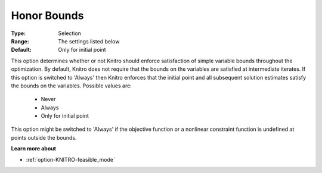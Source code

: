 .. _option-KNITRO-honor_bounds:


Honor Bounds
============



:Type:	Selection	
:Range:	The settings listed below	
:Default:	Only for initial point	



This option determines whether or not Knitro should enforce satisfaction of simple variable bounds throughout the optimization. By default, Knitro does not require that the bounds on the variables are satisfied at intermediate iterates. If this option is switched to 'Always' then Knitro enforces that the initial point and all subsequent solution estimates satisfy the bounds on the variables. Possible values are:



    *	Never
    *	Always
    *	Only for initial point




This option might be switched to 'Always' if the objective function or a nonlinear constraint function is undefined at points outside the bounds.





**Learn more about** 

*	:ref:`option-KNITRO-feasible_mode`  

